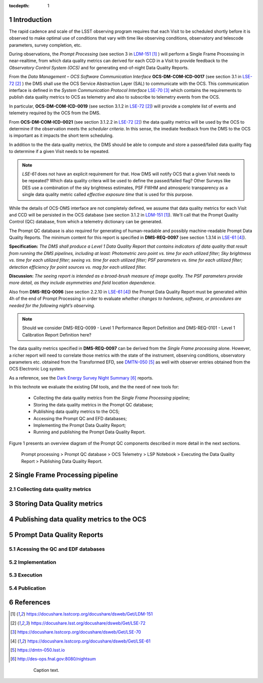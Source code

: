 ..
  Technote content.

  See https://developer.lsst.io/docs/rst_styleguide.html
  for a guide to reStructuredText writing.

  Do not put the title, authors or other metadata in this document;
  those are automatically added.

  Use the following syntax for sections:

  Sections
  ========

  and

  Subsections
  -----------

  and

  Subsubsections
  ^^^^^^^^^^^^^^

  To add images, add the image file (png, svg or jpeg preferred) to the
  _static/ directory. The reST syntax for adding the image is


   Run: ``make html`` and ``open _build/html/index.html`` to preview your work.
   See the README at https://github.com/lsst-sqre/lsst-technote-bootstrap or
   this repo's README for more info.

   Feel free to delete this instructional comment.

:tocdepth: 1

.. Please do not modify tocdepth; will be fixed when a new Sphinx theme is shipped.

.. sectnum::

.. TODO: Delete the note below before merging new content to the master branch.

Introduction
============

The rapid cadence and scale of the LSST observing program requires that each Visit to be scheduled shortly before it is observed to make optimal use of conditions that vary with time like observing conditions, observatory and telescode parameters, survey completion, etc.

During observations, the *Prompt Processing* (see section 3 in `LDM-151`_ ) will perform a Single Frame Processing in near-realtime, from which data quality metrics can derived for each CCD in a Visit to provide feedback to the *Observatory Control System (OCS)* and for generating end-of-night Data Quality Reports.

From the *Data Management – OCS Software Communication Interface* **OCS-DM-COM-ICD-0017** (see section 3.1 in `LSE-72`_ ) the DMS shall use the OCS Service Abstraction Layer (SAL) to communicate with the OCS. This communication interface is defined in the *System Communication Protocol Interface* `LSE-70`_ which contains the requirements to publish data quality metrics to OCS as telemetry and also to subscribe to telemetry events from the OCS.

In particular, **OCS-DM-COM-ICD-0019** (see section 3.1.2 in `LSE-72`_) will provide a complete list of events and telemetry required by the OCS from the DMS.

From **OCS-DM-COM-ICD-0021** (see section 3.1.2.2 in `LSE-72`_) the data quality metrics will be used by the OCS to determine if the observation meets the *scheduler criteria*. In this sense, the imediate feedback from the DMS to the OCS is important as it impacts the short term scheduling.

In addition to the the data quality metrics, the DMS should be able to compute and store a passed/failed data quality flag to determine if a given Visit needs to be repeated.

.. note::
  `LSE-61` does not have an explicit requirement for that. How DMS will notify OCS that a given Visit needs to be repeated? Which data quality critera will be used to define the passed/failed flag? Other Surveys like DES use a combination of the sky brightness estimates, PSF FWHM and atmosperic transparency as a single data quality metric called *effective exposure time* that is used for this purpose.

While the details of OCS-DMS interface are not completely defined, we assume that data quality metrics for each Visit and CCD will be persisted in the OCS database (see section 3.1.2 in `LDM-151`_). We'll call that the Prompt Quality Control (QC) database, from which a telemetry dictionary can be generated.

The Prompt QC database is also required for generating of human-readable and possibly machine-readable Prompt Data Quality Reports. The minimum content for this report is specified in  **DMS-REQ-0097** (see section 1.3.14 in `LSE-61`_).

**Specification:** *The DMS shall produce a Level 1 Data Quality Report that contains indicators of
data quality that result from running the DMS pipelines, including at least: Photometric zero
point vs. time for each utilized filter; Sky brightness vs. time for each utilized filter; seeing vs.
time for each utilized filter; PSF parameters vs. time for each utilized filter; detection efficiency
for point sources vs. mag for each utilized filter.*

**Discussion:** *The seeing report is intended as a broad-brush measure of image quality. The
PSF parameters provide more detail, as they include asymmetries and field location dependence.*

Also from **DMS-REQ-0096** (see section 2.2.10 in `LSE-61`_) the Prompt Data Quality Report must be generated within 4h of the end of Prompt Processing in order to evaluate *whether changes to hardware,
software, or procedures are needed for the following night’s observing.*

.. note::
  Should we consider DMS-REQ-0099 - Level 1 Performance Report Definition and DMS-REQ-0101 - Level 1 Calibration Report Definition here?

The data quality metrics specified in **DMS-REQ-0097** can be derived from the *Single Frame processing* alone. However, a richer report will need to correlate those metrics with the state of the instrument, observing conditions, observatory parameters etc. obtained from the Transformed EFD, see `DMTN-050`_ as well with observer entries obtained from the OCS Electronic Log system.

As a reference, see the `Dark Energy Survey Night Summary`_ reports.

In this technote we evaluate the existing DM tools, and the the need of new tools for:

  - Collecting the data quality metrics from the *Single Frame Processing* pipeline;
  - Storing the data quality metrics in the Prompt QC database;
  - Publishing data quality metrics to the OCS;
  - Accessing the Prompt QC and EFD databases;
  - Implementing the Prompt Data Quality Report;
  - Running and publishing the Prompt Data Quality Report.

Figure 1 presents an overview diagram of the Prompt QC components described in more detail in the next sections.

.. figure:: /_static/qc_components.png
  :name: Prompt Quality Control components.

  Prompt processing > Prompt QC database > OCS Telemetry > LSP Notebook > Executing the Data Quality Report > Publishing Data Quality Report.


Single Frame Processing pipeline
================================

Collecting data quality metrics
-------------------------------

Storing Data Quality metrics
============================

Publishing data quality metrics to the OCS
==========================================


Prompt Data Quality Reports
===========================


Acessing the QC and EDF databases
---------------------------------

Implementation
--------------

Execution
---------

Publication
-----------

References
==========

.. target-notes::

.. _`LDM-151`: https://docushare.lsstcorp.org/docushare/dsweb/Get/LDM-151
.. _`LSE-72`: https://docushare.lsst.org/docushare/dsweb/Get/LSE-72
.. _`LSE-70`: https://docushare.lsstcorp.org/docushare/dsweb/Get/LSE-70
.. _`LDM-148`: https://docushare.lsstcorp.org/docushare/dsweb/Get/LDM-148
.. _`LSE-61`: https://docushare.lsstcorp.org/docushare/dsweb/Get/LSE-61
.. _`DMTN-050`: https://dmtn-050.lsst.io
.. _`Dark Energy Survey Night Summary`: http://des-ops.fnal.gov:8080/nightsum



..

  .. figure:: /_static/filename.ext
    :name: fig-label

    Caption text.

.. .. rubric:: References

.. Make in-text citations with: :cite:`bibkey`.

.. .. bibliography:: local.bib lsstbib/books.bib lsstbib/lsst.bib lsstbib/lsst-dm.bib lsstbib/refs.bib lsstbib/refs_ads.bib
..    :encoding: latex+latin
..    :style: lsst_aa
